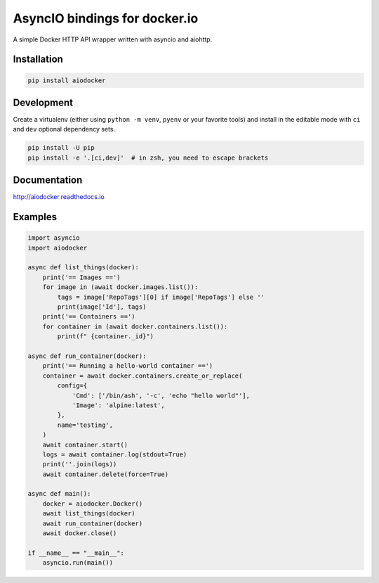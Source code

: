 ==============================
AsyncIO bindings for docker.io
==============================

.. image:: https://badge.fury.io/py/aiodocker.svg
   :target: https://badge.fury.io/py/aiodocker
   :alt: PyPI version

.. image:: https://img.shields.io/pypi/pyversions/aiodocker.svg
   :target: https://pypi.org/project/aiodocker/
   :alt: Python Versions

.. image:: https://github.com/aio-libs/aiodocker/actions/workflows/ci-cd.yml/badge.svg?branch=master
   :target: https://github.com/aio-libs/aiodocker/actions/workflows/ci-cd.yml?query=branch%3Amaster
   :alt: GitHub Actions status for the main branch

.. image:: https://codecov.io/gh/aio-libs/aiodocker/branch/master/graph/badge.svg
   :target: https://codecov.io/gh/aio-libs/aiodocker
   :alt: Code Coverage

.. image:: https://badges.gitter.im/Join%20Chat.svg
    :target: https://gitter.im/aio-libs/Lobby
    :alt: Chat on Gitter

A simple Docker HTTP API wrapper written with asyncio and aiohttp.


Installation
============

.. code-block:: sh

   pip install aiodocker


Development
===========

Create a virtualenv (either using ``python -m venv``, ``pyenv`` or your
favorite tools) and install in the editable mode with ``ci`` and ``dev`` optional
dependency sets.

.. code-block:: sh

   pip install -U pip
   pip install -e '.[ci,dev]'  # in zsh, you need to escape brackets


Documentation
=============

http://aiodocker.readthedocs.io


Examples
========

.. code-block:: python

    import asyncio
    import aiodocker

    async def list_things(docker):
        print('== Images ==')
        for image in (await docker.images.list()):
            tags = image['RepoTags'][0] if image['RepoTags'] else ''
            print(image['Id'], tags)
        print('== Containers ==')
        for container in (await docker.containers.list()):
            print(f" {container._id}")

    async def run_container(docker):
        print('== Running a hello-world container ==')
        container = await docker.containers.create_or_replace(
            config={
                'Cmd': ['/bin/ash', '-c', 'echo "hello world"'],
                'Image': 'alpine:latest',
            },
            name='testing',
        )
        await container.start()
        logs = await container.log(stdout=True)
        print(''.join(logs))
        await container.delete(force=True)

    async def main():
        docker = aiodocker.Docker()
        await list_things(docker)
        await run_container(docker)
        await docker.close()

    if __name__ == "__main__":
        asyncio.run(main())
